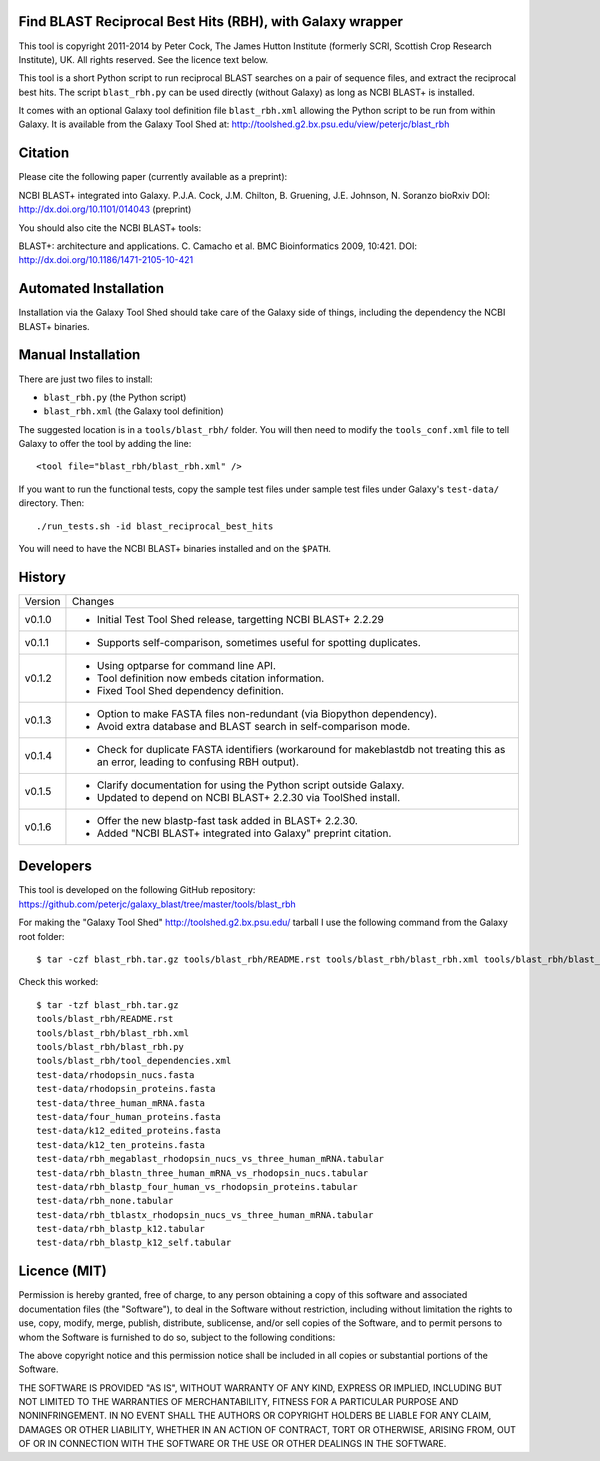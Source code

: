 Find BLAST Reciprocal Best Hits (RBH), with Galaxy wrapper
==========================================================

This tool is copyright 2011-2014 by Peter Cock, The James Hutton Institute
(formerly SCRI, Scottish Crop Research Institute), UK. All rights reserved.
See the licence text below.

This tool is a short Python script to run reciprocal BLAST searches on a
pair of sequence files, and extract the reciprocal best hits. The script
``blast_rbh.py`` can be used directly (without Galaxy) as long as NCBI
BLAST+ is installed.

It comes with an optional Galaxy tool definition file ``blast_rbh.xml``
allowing the Python script to be run from within Galaxy. It is available
from the Galaxy Tool Shed at:
http://toolshed.g2.bx.psu.edu/view/peterjc/blast_rbh


Citation
========

Please cite the following paper (currently available as a preprint):

NCBI BLAST+ integrated into Galaxy.
P.J.A. Cock, J.M. Chilton, B. Gruening, J.E. Johnson, N. Soranzo
bioRxiv DOI: http://dx.doi.org/10.1101/014043 (preprint)

You should also cite the NCBI BLAST+ tools:

BLAST+: architecture and applications.
C. Camacho et al. BMC Bioinformatics 2009, 10:421.
DOI: http://dx.doi.org/10.1186/1471-2105-10-421


Automated Installation
======================

Installation via the Galaxy Tool Shed should take care of the Galaxy side of
things, including the dependency the NCBI BLAST+ binaries.


Manual Installation
===================

There are just two files to install:

- ``blast_rbh.py`` (the Python script)
- ``blast_rbh.xml`` (the Galaxy tool definition)

The suggested location is in a ``tools/blast_rbh/`` folder. You will then
need to modify the ``tools_conf.xml`` file to tell Galaxy to offer the tool
by adding the line::

    <tool file="blast_rbh/blast_rbh.xml" />

If you want to run the functional tests, copy the sample test files under
sample test files under Galaxy's ``test-data/`` directory. Then::

    ./run_tests.sh -id blast_reciprocal_best_hits

You will need to have the NCBI BLAST+ binaries installed and on the ``$PATH``.


History
=======

======= ======================================================================
Version Changes
------- ----------------------------------------------------------------------
v0.1.0  - Initial Test Tool Shed release, targetting NCBI BLAST+ 2.2.29
v0.1.1  - Supports self-comparison, sometimes useful for spotting duplicates.
v0.1.2  - Using optparse for command line API.
        - Tool definition now embeds citation information.
        - Fixed Tool Shed dependency definition.
v0.1.3  - Option to make FASTA files non-redundant (via Biopython dependency).
        - Avoid extra database and BLAST search in self-comparison mode.
v0.1.4  - Check for duplicate FASTA identifiers (workaround for makeblastdb
          not treating this as an error, leading to confusing RBH output).
v0.1.5  - Clarify documentation for using the Python script outside Galaxy.
        - Updated to depend on NCBI BLAST+ 2.2.30 via ToolShed install.
v0.1.6  - Offer the new blastp-fast task added in BLAST+ 2.2.30.
        - Added "NCBI BLAST+ integrated into Galaxy" preprint citation.
======= ======================================================================


Developers
==========

This tool is developed on the following GitHub repository:
https://github.com/peterjc/galaxy_blast/tree/master/tools/blast_rbh

For making the "Galaxy Tool Shed" http://toolshed.g2.bx.psu.edu/ tarball I use
the following command from the Galaxy root folder::

    $ tar -czf blast_rbh.tar.gz tools/blast_rbh/README.rst tools/blast_rbh/blast_rbh.xml tools/blast_rbh/blast_rbh.py tools/blast_rbh/tool_dependencies.xml test-data/rhodopsin_nucs.fasta test-data/rhodopsin_proteins.fasta test-data/three_human_mRNA.fasta test-data/four_human_proteins.fasta test-data/k12_edited_proteins.fasta test-data/k12_ten_proteins.fasta test-data/rbh_megablast_rhodopsin_nucs_vs_three_human_mRNA.tabular test-data/rbh_blastn_three_human_mRNA_vs_rhodopsin_nucs.tabular test-data/rbh_blastp_four_human_vs_rhodopsin_proteins.tabular test-data/rbh_none.tabular test-data/rbh_tblastx_rhodopsin_nucs_vs_three_human_mRNA.tabular test-data/rbh_blastp_k12.tabular test-data/rbh_blastp_k12_self.tabular

Check this worked::

    $ tar -tzf blast_rbh.tar.gz
    tools/blast_rbh/README.rst
    tools/blast_rbh/blast_rbh.xml
    tools/blast_rbh/blast_rbh.py
    tools/blast_rbh/tool_dependencies.xml
    test-data/rhodopsin_nucs.fasta
    test-data/rhodopsin_proteins.fasta
    test-data/three_human_mRNA.fasta
    test-data/four_human_proteins.fasta
    test-data/k12_edited_proteins.fasta
    test-data/k12_ten_proteins.fasta
    test-data/rbh_megablast_rhodopsin_nucs_vs_three_human_mRNA.tabular
    test-data/rbh_blastn_three_human_mRNA_vs_rhodopsin_nucs.tabular
    test-data/rbh_blastp_four_human_vs_rhodopsin_proteins.tabular
    test-data/rbh_none.tabular
    test-data/rbh_tblastx_rhodopsin_nucs_vs_three_human_mRNA.tabular
    test-data/rbh_blastp_k12.tabular
    test-data/rbh_blastp_k12_self.tabular


Licence (MIT)
=============

Permission is hereby granted, free of charge, to any person obtaining a copy
of this software and associated documentation files (the "Software"), to deal
in the Software without restriction, including without limitation the rights
to use, copy, modify, merge, publish, distribute, sublicense, and/or sell
copies of the Software, and to permit persons to whom the Software is
furnished to do so, subject to the following conditions:

The above copyright notice and this permission notice shall be included in
all copies or substantial portions of the Software.

THE SOFTWARE IS PROVIDED "AS IS", WITHOUT WARRANTY OF ANY KIND, EXPRESS OR
IMPLIED, INCLUDING BUT NOT LIMITED TO THE WARRANTIES OF MERCHANTABILITY,
FITNESS FOR A PARTICULAR PURPOSE AND NONINFRINGEMENT. IN NO EVENT SHALL THE
AUTHORS OR COPYRIGHT HOLDERS BE LIABLE FOR ANY CLAIM, DAMAGES OR OTHER
LIABILITY, WHETHER IN AN ACTION OF CONTRACT, TORT OR OTHERWISE, ARISING FROM,
OUT OF OR IN CONNECTION WITH THE SOFTWARE OR THE USE OR OTHER DEALINGS IN
THE SOFTWARE.
